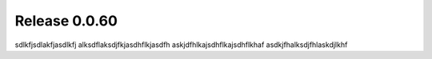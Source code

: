 ==============
Release 0.0.60
==============

sdlkfjsdlakfjasdlkfj
alksdflaksdjfkjasdhflkjasdfh
askjdfhlkajsdhflkajsdhflkhaf
asdkjfhalksdjfhlaskdjlkhf
